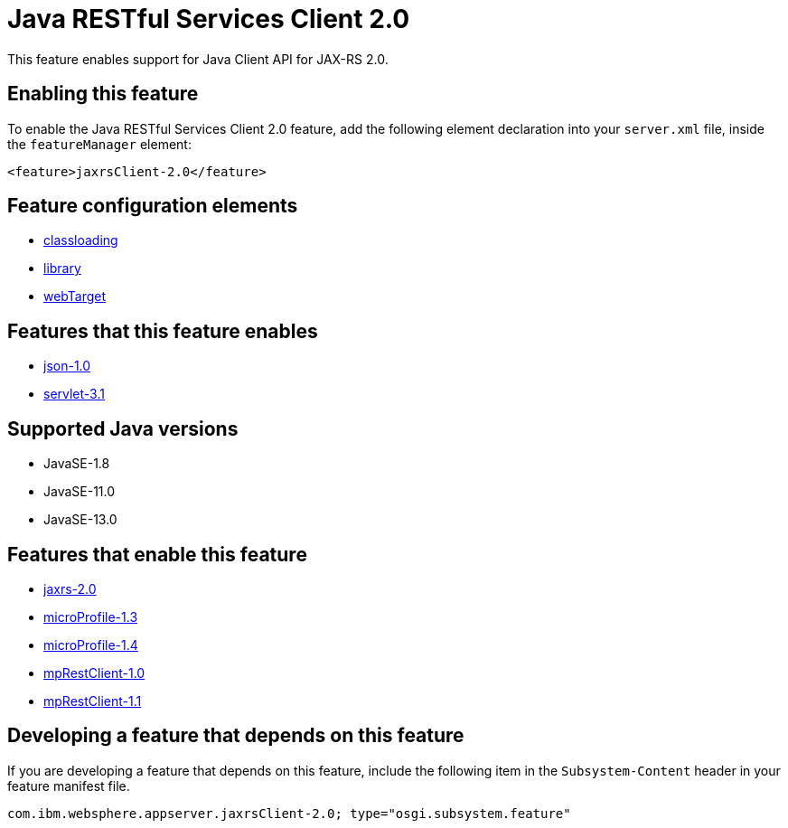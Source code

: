 = Java RESTful Services Client 2.0
:linkcss: 
:page-layout: feature
:nofooter: 

// tag::description[]
This feature enables support for Java Client API for JAX-RS 2.0.

// end::description[]
// tag::enable[]
== Enabling this feature
To enable the Java RESTful Services Client 2.0 feature, add the following element declaration into your `server.xml` file, inside the `featureManager` element:


----
<feature>jaxrsClient-2.0</feature>
----
// end::enable[]
// tag::config[]

== Feature configuration elements
* <<../config/classloading#,classloading>>
* <<../config/library#,library>>
* <<../config/webTarget#,webTarget>>
// end::config[]
// tag::apis[]
// end::apis[]
// tag::requirements[]

== Features that this feature enables
* <<../feature/json-1.0#,json-1.0>>
* <<../feature/servlet-3.1#,servlet-3.1>>
// end::requirements[]
// tag::java-versions[]

== Supported Java versions

* JavaSE-1.8
* JavaSE-11.0
* JavaSE-13.0
// end::java-versions[]
// tag::dependencies[]

== Features that enable this feature
* <<../feature/jaxrs-2.0#,jaxrs-2.0>>
* <<../feature/microProfile-1.3#,microProfile-1.3>>
* <<../feature/microProfile-1.4#,microProfile-1.4>>
* <<../feature/mpRestClient-1.0#,mpRestClient-1.0>>
* <<../feature/mpRestClient-1.1#,mpRestClient-1.1>>
// end::dependencies[]
// tag::feature-require[]

== Developing a feature that depends on this feature
If you are developing a feature that depends on this feature, include the following item in the `Subsystem-Content` header in your feature manifest file.


[source,]
----
com.ibm.websphere.appserver.jaxrsClient-2.0; type="osgi.subsystem.feature"
----
// end::feature-require[]
// tag::spi[]
// end::spi[]

